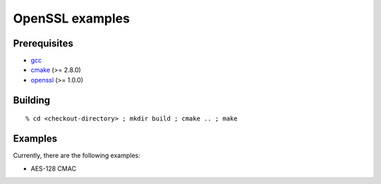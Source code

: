 ================
OpenSSL examples
================

-------------
Prerequisites
-------------

* gcc_
* cmake_ (>= 2.8.0)
* openssl_ (>= 1.0.0)

.. _gcc: http://gcc.gnu.org
.. _cmake: http://www.cmake.org
.. _openssl: http://www.openssl.org

--------
Building
--------

::

  % cd <checkout-directory> ; mkdir build ; cmake .. ; make

--------
Examples
--------

Currently, there are the following examples:

* AES-128 CMAC
